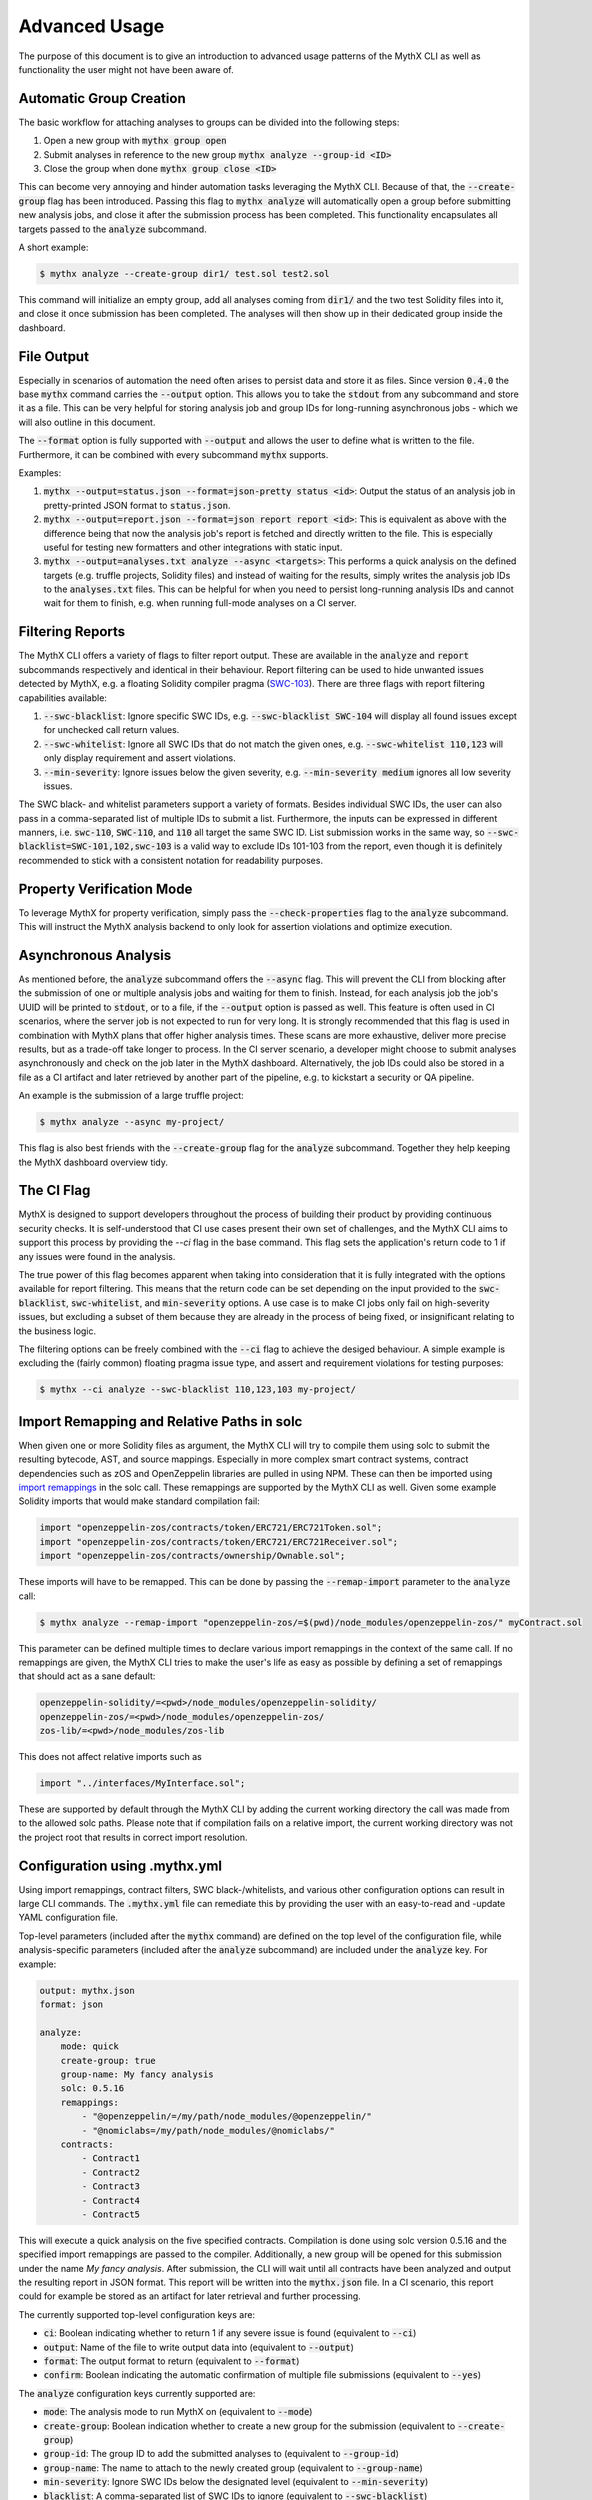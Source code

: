 ==============
Advanced Usage
==============

The purpose of this document is to give an introduction to advanced usage patterns
of the MythX CLI as well as functionality the user might not have been aware of.


Automatic Group Creation
------------------------

The basic workflow for attaching analyses to groups can be divided into the following
steps:

1. Open a new group with :code:`mythx group open`
2. Submit analyses in reference to the new group :code:`mythx analyze --group-id <ID>`
3. Close the group when done :code:`mythx group close <ID>`

This can become very annoying and hinder automation tasks leveraging the MythX CLI.
Because of that, the :code:`--create-group` flag has been introduced. Passing this
flag to :code:`mythx analyze` will automatically open a group before submitting new
analysis jobs, and close it after the submission process has been completed. This
functionality encapsulates all targets passed to the :code:`analyze` subcommand.

A short example:

.. code-block:: console

    $ mythx analyze --create-group dir1/ test.sol test2.sol

This command will initialize an empty group, add all analyses coming from :code:`dir1/`
and the two test Solidity files into it, and close it once submission has been completed.
The analyses will then show up in their dedicated group inside the dashboard.


File Output
-----------

Especially in scenarios of automation the need often arises to persist data and store it
as files. Since version :code:`0.4.0` the base :code:`mythx` command carries the
:code:`--output` option. This allows you to take the :code:`stdout` from any subcommand
and store it as a file. This can be very helpful for storing analysis job and group IDs
for long-running asynchronous jobs - which we will also outline in this document.

The :code:`--format` option is fully supported with :code:`--output` and allows the user
to define what is written to the file. Furthermore, it can be combined with every
subcommand :code:`mythx` supports.

Examples:

1. :code:`mythx --output=status.json --format=json-pretty status <id>`: Output the status of
   an analysis job in pretty-printed JSON format to :code:`status.json`.
2. :code:`mythx --output=report.json --format=json report report <id>`: This is equivalent as
   above with the difference being that now the analysis job's report is fetched and directly
   written to the file. This is especially useful for testing new formatters and other
   integrations with static input.
3. :code:`mythx --output=analyses.txt analyze --async <targets>`: This performs a quick analysis
   on the defined targets (e.g. truffle projects, Solidity files) and instead of waiting for the
   results, simply writes the analysis job IDs to the :code:`analyses.txt` files. This can be
   helpful for when you need to persist long-running analysis IDs and cannot wait for them to
   finish, e.g. when running full-mode analyses on a CI server.


Filtering Reports
-----------------

The MythX CLI offers a variety of flags to filter report output. These are available in the
:code:`analyze` and :code:`report` subcommands respectively and identical in their behaviour.
Report filtering can be used to hide unwanted issues detected by MythX, e.g. a floating Solidity
compiler pragma (`SWC-103 <https://swcregistry.io/docs/SWC-103>`_). There are three flags with
report filtering capabilities available:

1. :code:`--swc-blacklist`: Ignore specific SWC IDs, e.g. :code:`--swc-blacklist SWC-104` will
   display all found issues except for unchecked call return values.
2. :code:`--swc-whitelist`: Ignore all SWC IDs that do not match the given ones, e.g.
   :code:`--swc-whitelist 110,123` will only display requirement and assert violations.
3. :code:`--min-severity`: Ignore issues below the given severity, e.g. :code:`--min-severity medium`
   ignores all low severity issues.

The SWC black- and whitelist parameters support a variety of formats. Besides individual SWC IDs, the
user can also pass in a comma-separated list of multiple IDs to submit a list. Furthermore, the inputs
can be expressed in different manners, i.e. :code:`swc-110`, :code:`SWC-110`, and :code:`110` all target
the same SWC ID. List submission works in the same way, so :code:`--swc-blacklist=SWC-101,102,swc-103` is
a valid way to exclude IDs 101-103 from the report, even though it is definitely recommended to stick with
a consistent notation for readability purposes.


Property Verification Mode
--------------------------

To leverage MythX for property verification, simply pass the :code:`--check-properties` flag to the
:code:`analyze` subcommand. This will instruct the MythX analysis backend to only look for assertion
violations and optimize execution.


Asynchronous Analysis
---------------------

As mentioned before, the :code:`analyze` subcommand offers the :code:`--async` flag. This will prevent
the CLI from blocking after the submission of one or multiple analysis jobs and waiting for them to finish.
Instead, for each analysis job the job's UUID will be printed to :code:`stdout`, or to a file, if the
:code:`--output` option is passed as well. This feature is often used in CI scenarios, where the server
job is not expected to run for very long. It is strongly recommended that this flag is used in combination
with MythX plans that offer higher analysis times. These scans are more exhaustive, deliver more precise
results, but as a trade-off take longer to process. In the CI server scenario, a developer might choose to
submit analyses asynchronously and check on the job later in the MythX dashboard. Alternatively, the job
IDs could also be stored in a file as a CI artifact and later retrieved by another part of the pipeline,
e.g. to kickstart a security or QA pipeline.

An example is the submission of a large truffle project:

.. code-block:: console

    $ mythx analyze --async my-project/

This flag is also best friends with the :code:`--create-group` flag for the :code:`analyze` subcommand. Together
they help keeping the MythX dashboard overview tidy.


The CI Flag
-----------

MythX is designed to support developers throughout the process of building their product by providing
continuous security checks. It is self-understood that CI use cases present their own set of challenges,
and the MythX CLI aims to support this process by providing the `--ci` flag in the base command. This
flag sets the application's return code to 1 if any issues were found in the analysis.

The true power of this flag becomes apparent when taking into consideration that it is fully integrated
with the options available for report filtering. This means that the return code can be set depending on
the input provided to the :code:`swc-blacklist`, :code:`swc-whitelist`, and :code:`min-severity` options.
A use case is to make CI jobs only fail on high-severity issues, but excluding a subset of them because
they are already in the process of being fixed, or insignificant relating to the business logic.

The filtering options can be freely combined with the :code:`--ci` flag to achieve the desiged behaviour.
A simple example is excluding the (fairly common) floating pragma issue type, and assert and requirement
violations for testing purposes:

.. code-block:: console

    $ mythx --ci analyze --swc-blacklist 110,123,103 my-project/


Import Remapping and Relative Paths in solc
-------------------------------------------

When given one or more Solidity files as argument, the MythX CLI will try to compile them using solc to
submit the resulting bytecode, AST, and source mappings. Especially in more complex smart contract systems,
contract dependencies such as zOS and OpenZeppelin libraries are pulled in using NPM. These can then be
imported using
`import remappings <https://ethereum.stackexchange.com/questions/71222/importing-sol-files-from-an-node-modules-folder>`_
in the solc call. These remappings are supported by the MythX CLI as well. Given some example Solidity
imports that would make standard compilation fail:

.. code-block:: text

    import "openzeppelin-zos/contracts/token/ERC721/ERC721Token.sol";
    import "openzeppelin-zos/contracts/token/ERC721/ERC721Receiver.sol";
    import "openzeppelin-zos/contracts/ownership/Ownable.sol";

These imports will have to be remapped. This can be done by passing the :code:`--remap-import` parameter
to the :code:`analyze` call:

.. code-block:: console

    $ mythx analyze --remap-import "openzeppelin-zos/=$(pwd)/node_modules/openzeppelin-zos/" myContract.sol

This parameter can be defined multiple times to declare various import remappings in the context
of the same call. If no remappings are given, the MythX CLI tries to make the user's life as easy as
possible by defining a set of remappings that should act as a sane default:

.. code-block:: text

    openzeppelin-solidity/=<pwd>/node_modules/openzeppelin-solidity/
    openzeppelin-zos/=<pwd>/node_modules/openzeppelin-zos/
    zos-lib/=<pwd>/node_modules/zos-lib

This does not affect relative imports such as

.. code-block:: text

    import "../interfaces/MyInterface.sol";

These are supported by default through the MythX CLI by adding the current working directory the
call was made from to the allowed solc paths. Please note that if compilation fails on a relative
import, the current working directory was not the project root that results in correct import
resolution.


Configuration using .mythx.yml
------------------------------

Using import remappings, contract filters, SWC black-/whitelists, and various other configuration
options can result in large CLI commands. The :code:`.mythx.yml` file can remediate this by
providing the user with an easy-to-read and -update YAML configuration file.

Top-level parameters (included after the :code:`mythx` command) are defined on the top level
of the configuration file, while analysis-specific parameters (included after the :code:`analyze`
subcommand) are included under the :code:`analyze` key. For example:

.. code-block:: yaml

    output: mythx.json
    format: json

    analyze:
        mode: quick
        create-group: true
        group-name: My fancy analysis
        solc: 0.5.16
        remappings:
            - "@openzeppelin/=/my/path/node_modules/@openzeppelin/"
            - "@nomiclabs=/my/path/node_modules/@nomiclabs/"
        contracts:
            - Contract1
            - Contract2
            - Contract3
            - Contract4
            - Contract5

This will execute a quick analysis on the five specified contracts. Compilation is done using
solc version 0.5.16 and the specified import remappings are passed to the compiler. Additionally,
a new group will be opened for this submission under the name `My fancy analysis`. After submission,
the CLI will wait until all contracts have been analyzed and output the resulting report in JSON
format. This report will be written into the :code:`mythx.json` file. In a CI scenario, this report
could for example be stored as an artifact for later retrieval and further processing.

The currently supported top-level configuration keys are:

- :code:`ci`: Boolean indicating whether to return 1 if any severe issue is found
  (equivalent to :code:`--ci`)
- :code:`output`: Name of the file to write output data into (equivalent to :code:`--output`)
- :code:`format`: The output format to return (equivalent to :code:`--format`)
- :code:`confirm`: Boolean indicating the automatic confirmation of multiple file submissions
  (equivalent to :code:`--yes`)

The :code:`analyze` configuration keys currently supported are:

- :code:`mode`: The analysis mode to run MythX on (equivalent to :code:`--mode`)
- :code:`create-group`: Boolean indication whether to create a new group for the submission
  (equivalent to :code:`--create-group`)
- :code:`group-id`: The group ID to add the submitted analyses to (equivalent to :code:`--group-id`)
- :code:`group-name`: The name to attach to the newly created group (equivalent to :code:`--group-name`)
- :code:`min-severity`: Ignore SWC IDs below the designated level (equivalent to :code:`--min-severity`)
- :code:`blacklist`: A comma-separated list of SWC IDs to ignore (equivalent to :code:`--swc-blacklist`)
- :code:`whitelist`: A comma-separated list of SWC IDs to include (equivalent to :code:`--swc-whitelist`)
- :code:`async`: A boolean indicating whether to submit the analyses asynchronously
  (equivalent to :code:`--async`)
- :code:`solc`: The solc version to use for Solidity file compilation (equivalent to :code:`--solc-version`)
- :code:`remappings`: A list of import remappings to pass to the solc compiler (equivalent to one or
  multiple :code:`--remap-import` parameter(s))
- :code:`contracts`: A list of contracts to include in the submission (equivalent to one or
  multiple :code:`--include` parameter(s))
- :code:`check-properties` Enable property verification mode (filter out everything other than assertion
  violations in the backend and optimize for property verification)
- :code:`targets`: A list of targets to analyze. This is equivalent to passing an argument directly to
  the :code:`analyze` command - whether it's a Solidity file, a directory, a Truffle project, or a mix
  of all.


Custom Report Rendering
-----------------------

The MythX CLI exposes a subcommand :code:`render`, which allows the user to generate HTML reports of the
analyses inside a group, or an individual analysis job. The :code:`--template` flag allows the user to
submit their own report template. This bears the question: How is a custom template written? This section
aims to explain the two ways of writing a custom template:

1. Write a new template from scratch
2. Extend the default :code:`layout.html` or :code:`layout.md` with the pre-defined blocks


Writing a New Template From Scratch
~~~~~~~~~~~~~~~~~~~~~~~~~~~~~~~~~~~

Is the default layout too complex? Do block names confuse you? No worries! The MythX CLI of course
also support completely user-defined templates. These templates can be specified using
`the Jinja2 syntax <https://jinja.palletsprojects.com/>`_. With basic knowledge of HTML, CSS, Jinja, and
possibly also JavaScript (if you feel fancy), it is fairly easy to write a template. Explaining the
inner workings of Jinja and the core principles of web design are out of scope for this section.
It is relevant to know what context MythX provides for user-defined templates. There are two core
items that are rendered onto the template. The :code:`issues_list`, and the :code:`target`.

The :code:`target` is a string containing either the analysis group ID, or the analysis job UUID
that the user has passed to the :code`render` subcommand.

The :code:`issues_list` is a list of tuples. Each tuple contains three elements. These are in order:
1. The analysis' status model object
2. The analysis' issue report object
3. The analysis' input model object

These objects along with their methods and properties can be looked up in the
`MythX domain model package <https://mythx-models.readthedocs.io/>`_. Generating a simple report is
as easy as iterating over the :code:`issues_list` parameter and displaying the properties of each
tuple element in the desired way:

.. code-block:: jinja

    {% for status, report, input in issues_list %}
    {# my template code #}


Extending the Default HTML Template
~~~~~~~~~~~~~~~~~~~~~~~~~~~~~~~~~~~

The MythX CLI default template is generated from two files: :code:`layout.html` and :code:`default.html`.
The former defines the overall structure of the report page, namely the
`CSS grid <https://developer.mozilla.org/en-US/docs/Web/CSS/CSS_Grid_Layout>`_ and the components built
on top of it. The latter template extends the layout file and adds the default theme's color scheme and
fonts.

In `Jinja2 <http://jinja.palletsprojects.com/>`_, the templating language used by the report renderer,
templates can be extended by defining so-called blocks in the template file to be extended. Blocks can
contain content already to define a sane default. Otherwise, the extending template can choose to
overwrite specific blocks of the extended templates to inject customized content. This is a powerful
mechanic that is extensively used by the report rendering engine. A short example:

Let's assume we have a base template :code:`base.html` that defines the following code in its HTML head
tag:

.. code-block:: jinja

    <head>
        <title>{% block title %}Default{% endblock %}</title>
    </head>

An extending template :code:`extended.html` might them contain the following code:

.. code-block:: jinja

    {% extends "base.html" %}
    {% block title %}My Extended Title{% endblock %}

In the final template, we will get the combined code:

.. code-block:: html

    <head>
        <title>My Extended Title</title>
    </head>

The advantages here are obvious: By providing a sane default template with reasonable
block definitions, the MythX CLI can allow the user to make quick and rather deep updates
to the final HTML template without them needing to go through the hassle of reading and
understanding the HTML, CSS, and Jinja statements written in the overall default template
- even though this knowledge becomes more useful the deeper the user aims to change things up.

More details can be found in the official `Jinja template inheritance docs
<https://jinja.palletsprojects.com/en/2.11.x/templates/#template-inheritance>`_.

All blocks in the default template are scoped, meaning that the extending template has access
to all context variables around the block in the base template file. This allows the user to
e.g. access report objects inside the block from the extending layout to customize the way
things are displayed. The blocks defined in the layout template are as follows:

- :code:`head`
    Defines the :code:`head` HTML tag. This will overwrite all default content
    including CSS styles and the site title.
- :code:`style`
    Defines the CSS styles. If you want to keep the default template's style,
    consider using :code:`{{ super() }}` insite the extending block definition to insert the
    styles from the parent template.
- :code:`title`
    Defines the site title as it appears in the Browser tab and header.
- :code:`extra_html`
    This is a block that is empty by default. It allows the user to insert
    extra HTML tags at the beginning of the body element - before anything else is defined.
    This is expecially useful for overlays, but with the flexibility of custom CSS styles for
    the inserted element, it can be positioned elsewhere in absolute terms,
- :code:`navigation`
    Defines the content of the navigation bar on the left-hand side of the page. It should
    contain an overview of all the reports inside the template and allow the user to click
    on a navigation link that jumps directly to the selected analysis report.
- :code:`navigation_header`
    Defines the heading (:code:`h2`) of the navigation bar. By default it is defined as
    :code:`Overview`.
- :code:`main_header`
    Defines the content of the main header (a :code:`header` tag with class :code:`main-head`).
    This tag is displayed on top of the main page's report listing. If only the name needs to
    be customized, it is recommended to use the :code:`main_header_name` block instead.
- :code:`main_header_name`
    Defines the main header name. It is displayed on top of the main page's report listing.
    By default it is :code:`MythX Report for {{ target }}` where the :code:`target` variable
    is the group or analysis job ID submitted by the user to the :code:`render` subcommand.
- :code:`report_header`
    Defines the report header. This is the section on top of each analysis report inside the
    main page's report listing. By default it contains a heading with the analysis job's main
    source file(s), and a small link to the official MythX dashboard's analysis report labelled
    with the analysis UUID. More fine-grained customization can be done using the blocks below.
- :code:`report_header_name`
    Defines the report header name. This is the heading on top of each report, containing the
    main source file(s) of the analysis job. By default, this heading has the analysis job's
    UUID as ID. This is done so a user can reference the tag's ID in the navigation bar to
    quickly jump to specific report listing entries.
- :code:`report_header_link`
    Defines the report link behind the the report header name. By default, this link is
    encapsulated in a :code:`small` tag and references the default MythX dashboard at
    https://dashboard.mythx.io/.
- :code:`report_header_link_name`
    Defines the report header's link name. This is the link displayed next to the heading of
    the report pointing to the official MythX dashboard. By default, the current report's UUID
    is displayed.
- :code:`section_status`
    Defines the report's status section. The purpose of this section is to give the user a quick
    overview over the vulnerabilities that have been found in a job. By default this is a table
    displaying how many vulnerabilities per severity level have been found in the report.
- :code:`section_status_high`
    Defines the column name for :code:`high` severity vulnerabilities in the analysis status
    overview. This block can be used to e.g. change the column name to its equivalent in another
    language.
- :code:`section_status_medium`
    Defines the column name for :code:`medium` severity vulnerabilities in the analysis status
    overview. This block can be used to e.g. change the column name to its equivalent in another
    language.
- :code:`section_status_low`
    Defines the column name for :code:`low` severity vulnerabilities in the analysis status
    overview. This block can be used to e.g. change the column name to its equivalent in another
    language.
- :code:`section_status_unknown`
    Defines the column name for :code:`unknown` severity vulnerabilities in the analysis status
    overview. This block can be used to e.g. change the column name to its equivalent in another
    language.
- :code:`section_report`
    Defines the central report section of an analysis job in the main page's report listing. By
    default this section displays a table is displayed showing the SWC-IDs of the found
    vulnerabilities along with its verbose name, the file name it was found in, and location
    information carrying line and column number. More fine-grained customization can be done with
    the blocks below.
- :code:`section_report_id`
    Defines the SWC-ID column name in the report issues overview table. This block can be used
    to e.g. change the column name to its equivalent in another language.
- :code:`section_report_severity`
    Defines the severity column name in the report issues overview table. This block can be used
    to e.g. change the column name to its equivalent in another language.
- :code:`section_report_name`
    Defines the SWC title column name in the report issues overview table. This block can be used
    to e.g. change the column name to its equivalent in another language.
- :code:`section_report_file`
    Defines the file name column name in the report issues overview table. This block can be used
    to e.g. change the column name to its equivalent in another language. It should be noted that
    in the table data field, only source file entries of "text" source format issues are
    considered as their source list entries contain clear-text filenames. For bytecode locations,
    a Keccak256 hash of the contract's deployed bytecode would be used. To not confuse readers,
    this behaviour is omitted and skipped during the default template rendering.
- :code:`section_report_location`
    Defines the issue location column name in the report issues overview table. This block can be
    used to e.g. change the column name to its equivalent in another language.
- :code:`section_code`
    Defines the code section. By default, this section displays a listing of the source code
    (hidden behind a collapsible :code:`details` tag) where the found issues are highlighted inline.
    Furthermore, if the issue has any test cases attached to it, these will be rendered as
    collapsible items that are displayed once the user clicks on a code line that is highlighted
    with an issue. More fine-grained customization can be done using the blocks defined below.
- :code:`section_code_name`
    Defines the name of the collapsible to display the source code. This block can be used to e.g.
    change the column name to its equivalent in another language.
- :code:`section_case_name`
    Defines the name of the collapsible to display the issue test case. This block can be used to
    e.g. change the column name to its equivalent in another language.
- :code:`section_code_step_name`
    Defines the name of the collapsible to display a test case's step name. This block can be used
    to e.g. change the column name to its equivalent in another language.
- :code:`section_code_empty_name`
    Defines the name of the message that is displayed when no test cases are attached to the
    current issue. This is often the case for static analysis issues (like floating pragmas or the
    use of deprecated Solidity functions). This block can be used to e.g. change the column name to
    its equivalent in another language.
- :code:`no_issues_name`
    Defines the name of the message that is displayed when no issues were found in the report of
    this particular analysis job. This block can be used to e.g. change the column name to its
    equivalent in another language.
- :code:`footer`
    Defines the content of the footer. By default, the footer carries the class :code:`main-footer`,
    which by default has an absolute fixed position at the bottom. This block by default gives credits
    to MythX CLI, which was used to generate the report. It can be customized with the user's own
    branding. Kudos to the MythX CLI is not required, but always appreciated. :)


Extending the Default Markdown Template
~~~~~~~~~~~~~~~~~~~~~~~~~~~~~~~~~~~~~~~

Extending the default Markdown template is considerably easier compared to extending the HTML one. This
is mainly due to the fact that Markdown is a simpler language and the resulting report does not contain
any interactive elements such as expanding sections to hide the code, or even a navigation bar to quickly
jump to reports.

To allow flexibility without rewriting the whole :code:`templates/layout.md` file are as follows:

- :code:`heading`
    This block contains the overall report's heading, such as "MythX Report for ...".
- :code:`preamble`
    This text sits right below the heading and is empty by default. It can be used to add a disclaimer,
    custom branding, report owners, timestamps, etc. to the report; Any meta information that is deemed
    to be useful in the report's context.
- :code:`header`
    This is the header that is displayed for each report in the analysis group - or the single analysis
    job (depending on the user input). It stands above the report status and issues overview and should
    describe the job displayed below.
- :code:`status`
    This block aims to give a quick overview over the report displayed in more granular detail below. By
    default it displays table showing the number of vulnerabilities MythX has found grouped by their
    severity.
- :code:`report`
    This block should give detailed information about the issue that has been found. By default, it
    contains the vulnerability title, SWC ID, Severity, the corresponding source lines, and a short
    source listing, containing one line before and after the source position. If the source line
    decoding failed, it will display :code:`undefined` as line locations and omit the source snippet.
- :code:`no_issues_name`
    This block should contain the message that is displayed when no issues were found in the report.
    It is displayed instead of the above :code:`status` and :code:`report` blocks.
- :code:`postamble`
    Similar to the :code:`preamble` block, this text is displayed at the end of the report listing.
    It can be used for displaying license texts and more verbose information that might be needed
    in the future but are not essential to the report itself. By default it displays a little heart
    and a link to the MythX CLI Github repository. Kudos are always appreciated and you have my thanks
    if you keep the credit intact during your awesome customization work. :)
